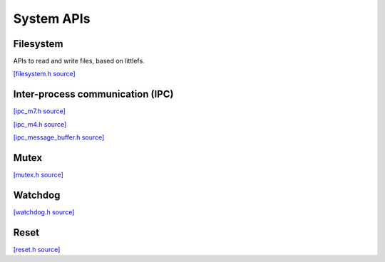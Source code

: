 System APIs
=============================


Filesystem
-------------------------

APIs to read and write files, based on littlefs.

`[filesystem.h source] <https://github.com/google-coral/coralmicro/blob/main/libs/base/filesystem.h>`_

.. doxygenfile:: base/filesystem.h


Inter-process communication (IPC)
---------------------------------

`[ipc_m7.h source] <https://github.com/google-coral/coralmicro/blob/main/libs/base/ipc_m7.h>`_

.. doxygenfile:: base/ipc_m7.h
   :sections: briefdescription detaileddescription innernamespace innerclass define func public-attrib public-func public-slot public-static-attrib public-static-func public-type

`[ipc_m4.h source] <https://github.com/google-coral/coralmicro/blob/main/libs/base/ipc_m4.h>`_

.. doxygenfile:: base/ipc_m4.h
   :sections: briefdescription detaileddescription innernamespace innerclass define func public-attrib public-func public-slot public-static-attrib public-static-func public-type

`[ipc_message_buffer.h source] <https://github.com/google-coral/coralmicro/blob/main/libs/base/ipc_message_buffer.h>`_

.. doxygenfile:: base/ipc_message_buffer.h


Mutex
------------

`[mutex.h source] <https://github.com/google-coral/coralmicro/blob/main/libs/base/mutex.h>`_

.. doxygenfile:: base/mutex.h
   :sections: briefdescription detaileddescription innernamespace innerclass define func public-attrib public-func public-slot public-static-attrib public-static-func public-type


Watchdog
-------------------------

`[watchdog.h source] <https://github.com/google-coral/coralmicro/blob/main/libs/base/watchdog.h>`_

.. doxygenfile:: base/watchdog.h


Reset
-------------------------

`[reset.h source] <https://github.com/google-coral/coralmicro/blob/main/libs/base/reset.h>`_

.. doxygenfile:: base/reset.h
